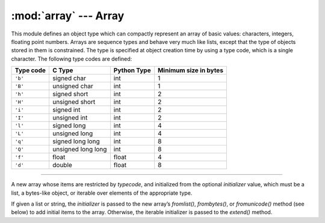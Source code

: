 :mod:`array` ---  Array
=======================

.. module:: array
   :synopsis: Array.

This module defines an object type which can compactly represent an
array of basic values: characters, integers, floating point
numbers. Arrays are sequence types and behave very much like lists,
except that the type of objects stored in them is constrained. The
type is specified at object creation time by using a type code, which
is a single character. The following type codes are defined:

+-----------+--------------------+-------------+-----------------------+
| Type code | C Type             | Python Type | Minimum size in bytes |
+===========+====================+=============+=======================+
| ``'b'``   | signed char        | int         | 1                     |
+-----------+--------------------+-------------+-----------------------+
| ``'B'``   | unsigned char      | int         | 1                     |
+-----------+--------------------+-------------+-----------------------+
| ``'h'``   | signed short       | int         | 2                     |
+-----------+--------------------+-------------+-----------------------+
| ``'H'``   | unsigned short     | int         | 2                     |
+-----------+--------------------+-------------+-----------------------+
| ``'i'``   | signed int         | int         | 2                     |
+-----------+--------------------+-------------+-----------------------+
| ``'I'``   | unsigned int       | int         | 2                     |
+-----------+--------------------+-------------+-----------------------+
| ``'l'``   | signed long        | int         | 4                     |
+-----------+--------------------+-------------+-----------------------+
| ``'L'``   | unsigned long      | int         | 4                     |
+-----------+--------------------+-------------+-----------------------+
| ``'q'``   | signed long long   | int         | 8                     |
+-----------+--------------------+-------------+-----------------------+
| ``'Q'``   | unsigned long long | int         | 8                     |
+-----------+--------------------+-------------+-----------------------+
| ``'f'``   | float              | float       | 4                     |
+-----------+--------------------+-------------+-----------------------+
| ``'d'``   | double             | float       | 8                     |
+-----------+--------------------+-------------+-----------------------+

----------------------------------------------


.. class:: array.array(typecode[, initializer])

   A new array whose items are restricted by `typecode`, and
   initialized from the optional `initializer` value, which must be a
   list, a bytes-like object, or iterable over elements of the
   appropriate type.

   If given a list or string, the `initializer` is passed to the new
   array’s `fromlist()`, `frombytes()`, or `fromunicode()` method (see
   below) to add initial items to the array. Otherwise, the iterable
   initializer is passed to the `extend()` method.


   .. method:: array.append(x)

      Append a new item with value `x` to the end of the array.


   .. method:: array.extend(iterable)

      Append items from `iterable` to the end of the array. If
      `iterable` is another array, it must have exactly the same type
      code; if not, `TypeError` will be raised. If `iterable` is not
      an array, it must be iterable and its elements must be the right
      type to be appended to the array.
